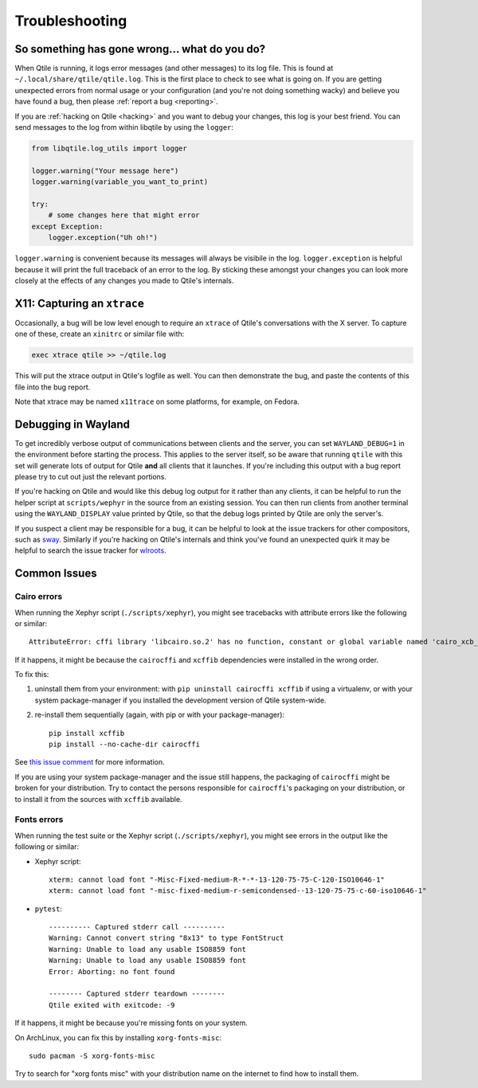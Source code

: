 ===============
Troubleshooting
===============

So something has gone wrong... what do you do?
==============================================

When Qtile is running, it logs error messages (and other messages) to its log
file. This is found at ``~/.local/share/qtile/qtile.log``. This is the first
place to check to see what is going on. If you are getting unexpected errors
from normal usage or your configuration (and you're not doing something wacky)
and believe you have found a bug, then please :ref:`report a bug <reporting>`.

If you are :ref:`hacking on Qtile <hacking>` and you want to debug your
changes, this log is your best friend. You can send messages to the log from
within libqtile by using the ``logger``:

.. code-block:: python

   from libqtile.log_utils import logger

   logger.warning("Your message here")
   logger.warning(variable_you_want_to_print)

   try:
       # some changes here that might error
   except Exception:
       logger.exception("Uh oh!")

``logger.warning`` is convenient because its messages will always be visibile
in the log. ``logger.exception`` is helpful because it will print the full
traceback of an error to the log. By sticking these amongst your changes you
can look more closely at the effects of any changes you made to Qtile's
internals.

.. _capturing-an-xtrace:

X11: Capturing an ``xtrace``
============================

Occasionally, a bug will be low level enough to require an ``xtrace`` of
Qtile's conversations with the X server. To capture one of these, create an
``xinitrc`` or similar file with:

.. code-block:: bash

  exec xtrace qtile >> ~/qtile.log

This will put the xtrace output in Qtile's logfile as well. You can then
demonstrate the bug, and paste the contents of this file into the bug report.

Note that xtrace may be named ``x11trace`` on some platforms, for example, on Fedora.

.. _debugging-wayland:

Debugging in Wayland
=====================

To get incredibly verbose output of communications between clients and the
server, you can set ``WAYLAND_DEBUG=1`` in the environment before starting the
process. This applies to the server itself, so be aware that running ``qtile``
with this set will generate lots of output for Qtile **and** all clients that
it launches. If you're including this output with a bug report please try to
cut out just the relevant portions.

If you're hacking on Qtile and would like this debug log output for it rather
than any clients, it can be helpful to run the helper script at
``scripts/wephyr`` in the source from an existing session. You can then run
clients from another terminal using the ``WAYLAND_DISPLAY`` value printed by
Qtile, so that the debug logs printed by Qtile are only the server's.

If you suspect a client may be responsible for a bug, it can be helpful to look
at the issue trackers for other compositors, such as `sway
<https://github.com/swaywm/sway/issues>`_. Similarly if you're hacking on
Qtile's internals and think you've found an unexpected quirk it may be helpful
to search the issue tracker for `wlroots
<https://gitlab.freedesktop.org/wlroots/wlroots/-/issues>`_.

Common Issues
=============

Cairo errors
------------

When running the Xephyr script (``./scripts/xephyr``), you might see tracebacks
with attribute errors like the following or similar::

    AttributeError: cffi library 'libcairo.so.2' has no function, constant or global variable named 'cairo_xcb_surface_create'

If it happens, it might be because the ``cairocffi`` and ``xcffib`` dependencies
were installed in the wrong order.

To fix this:

1. uninstall them from your environment: with ``pip uninstall cairocffi xcffib``
   if using a virtualenv, or with your system package-manager if you installed
   the development version of Qtile system-wide.
#. re-install them sequentially (again, with pip or with your package-manager)::

    pip install xcffib
    pip install --no-cache-dir cairocffi

See `this issue comment`_ for more information.

.. _`this issue comment`: https://github.com/qtile/qtile/issues/994#issuecomment-497984551

If you are using your system package-manager and the issue still happens,
the packaging of ``cairocffi`` might be broken for your distribution.
Try to contact the persons responsible for ``cairocffi``'s packaging
on your distribution, or to install it from the sources with ``xcffib``
available.

Fonts errors
------------

When running the test suite or the Xephyr script (``./scripts/xephyr``),
you might see errors in the output like the following or similar:

* Xephyr script::

    xterm: cannot load font "-Misc-Fixed-medium-R-*-*-13-120-75-75-C-120-ISO10646-1"
    xterm: cannot load font "-misc-fixed-medium-r-semicondensed--13-120-75-75-c-60-iso10646-1"

* ``pytest``::

    ---------- Captured stderr call ----------
    Warning: Cannot convert string "8x13" to type FontStruct
    Warning: Unable to load any usable ISO8859 font
    Warning: Unable to load any usable ISO8859 font
    Error: Aborting: no font found

    -------- Captured stderr teardown --------
    Qtile exited with exitcode: -9

If it happens, it might be because you're missing fonts on your system.

On ArchLinux, you can fix this by installing ``xorg-fonts-misc``::

    sudo pacman -S xorg-fonts-misc

Try to search for "xorg fonts misc" with your distribution name on the internet
to find how to install them.
